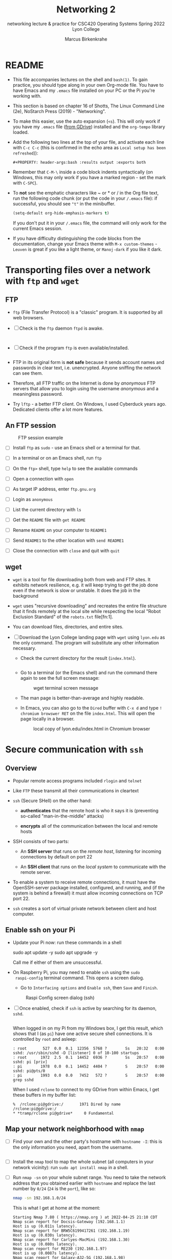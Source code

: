 #+TITLE:Networking 2
#+AUTHOR:Marcus Birkenkrahe
#+SUBTITLE:networking lecture & practice for CSC420 Operating Systems Spring 2022 Lyon College
#+STARTUP:overview hideblocks
#+OPTIONS: toc:nil num:nil ^:nil
#+PROPERTY: header-args:bash :results output
#+PROPERTY: header-args:bash :exports both
* README

  * This file accompanies lectures on the shell and ~bash(1)~. To gain
    practice, you should type along in your own Org-mode file. You
    have to have Emacs and my ~.emacs~ file installed on your PC or
    the Pi you're working with.

  * This section is based on chapter 16 of Shotts, The Linux Command
    Line (2e), NoStarch Press (2019) - "Networking".

  * To make this easier, use the auto expansion (~<s~). This will only
    work if you have my ~.emacs~ file ([[https://tinyurl.com/lyonemacs][from GDrive]]) installed and the
    ~org-tempo~ library loaded.

  * Add the following two lines at the top of your file, and activate
    each line with ~C-c C-c~ (this is confirmed in the echo area as
    ~Local setup has been refreshed~)):
    #+begin_example
    #+PROPERTY: header-args:bash :results output :exports both
    #+end_example

  * Remember that ~C-M-\~ inside a code block indents syntactically
    (on Windows, this may only work if you have a marked region - set
    the mark with ~C-SPC~).

  * To *not* see the emphatic characters like ~ or * or / in the Org file
    text, run the following code chunk (or put the code in your ~/.emacs~
    file): if successful, you should see ~"t"~ in the minibuffer.

    #+begin_src emacs-lisp :results silent
      (setq-default org-hide-emphasis-markers t)
    #+end_src

    If you don't put it in your ~/.emacs~ file, the command will only work
    for the current Emacs session.

  * If you have difficulty distinguishing the code blocks from the
    documentation, change your Emacs theme with ~M-x custom-themes~ -
    ~Leuven~ is great if you like a light theme, or ~Manoj-dark~ if you
    like it dark.

* Transporting files over a network with ~ftp~ and ~wget~
** FTP

  * ~ftp~ (File Transfer Protocol) is a "classic" program. It is
    supported by all web browsers.

  * [ ] Check is the ~ftp~ daemon ~ftpd~ is awake.

    #+begin_src bash :results output :exports both


    #+end_src

  * [ ] Check if the program ~ftp~ is even available/installed.

    #+begin_src bash :results silent

    #+end_src

  * FTP in its original form is *not safe* because it sends account
    names and passwords in clear text, i.e. unencrypted. Anyone
    sniffing the network can see them.

  * Therefore, all FTP traffic on the Internet is done by /anonymous/
    FTP servers that allow you to login using the username /anonymous/
    and a meaningless password. 

  * Try ~lftp~ - a better FTP client. On Windows, I used Cyberduck years
    ago. Dedicated clients offer a lot more features.

** An FTP session

    #+attr_html: :width 500px
    #+caption: FTP session example
    [[./img/ftp.png]]


  * [ ] Install ~ftp~ as ~sudo~ - use an Emacs shell or a terminal for that.

  * [ ] In a terminal or on an Emacs shell, run ~ftp~

  * [ ] On the ~ftp>~ shell, type ~help~ to see the available commands

  * [ ] Open a connection with ~open~

  * [ ] As target IP address, enter ~ftp.gnu.org~

  * [ ] Login as ~anonymous~

  * [ ] List the current directory with ~ls~

  * [ ] Get the ~README~ file with ~get README~

  * [ ] Rename ~README~ on your computer to ~README1~

  * [ ] Send ~README1~ to the other location with ~send README1~

  * [ ] Close the connection with ~close~ and quit with ~quit~

** wget 

   * ~wget~ is a tool for file downloading both from web and FTP
     sites. It exhibits network resilience, e.g. it will keep trying
     to get the job done even if the network is slow or unstable. It
     does the job in the background 

   * ~wget~ uses "recursive downloading" and recreates the entire file
     structure that it finds remotely at the local site while
     respecting the local "Robot Exclusion Standard" of the ~robots.txt~
     file[fn:1].

   * You can download files, directories, and entire sites.

   * [ ] Download the Lyon College landing page with ~wget~ using
     ~lyon.edu~ as the only command. The program will substitute any
     other information necessary. 
     - Check the current directory for the result (~index.html~).

     #+begin_src bash :results silent

     #+end_src

     - Go to a terminal (or the Emacs shell) and run the command there
       again to see the full screen message:

       #+attr_html: :width 700px
       #+caption: wget terminal screen message
       [[./img/wget.png]]

     - The man page is better-than-average and highly readable. 

     - In Emacs, you can also go to the ~Dired~ buffer with ~C-x d~ and
       type ~! chromium browswer RET~ on the file ~index.html~. This will
       open the page locally in a browser.

       #+attr_html: :width 500px
       #+caption: local copy of lyon.edu/index.html in Chromium browser
       [[./img/lyon.png]]

* Secure communication with ~ssh~
** Overview

   * Popular remote access programs included ~rlogin~ and ~telnet~

   * Like ~FTP~ these transmit all their communications in cleartext

   * ~ssh~ (Secure SHell) on the other hand:

     - *authenticates* that the remote host is who it says it is
       (preventing so-called "man-in-the-middle" attacks)

     - *encrypts* all of the communication between the local and remote
       hosts

   * SSH consists of two parts:

     - An *SSH server* that runs on the /remote host/, listening for
       incoming connections by default on port 22

     - An *SSH client* that runs on the /local system/ to communicate with
       the remote server.

   * To enable a system to receive remote connections, it must have the
     OpenSSH-server package installed, configured, and running, and (if
     the system is behind a firewall) it must allow incoming
     connections on TCP port 22.

   * ~ssh~ creates a sort of virtual private network between client and
     host computer.

** Enable ssh on your Pi

   * Update your Pi now: run these commands in a shell

     #+begin_example bash
     sudo apt update -y
     sudo apt upgrade -y
     #+end_example

     Call me if either of them are unsuccessful.

   * On Raspberry Pi, you may need to enable ~ssh~ using the ~sudo
     raspi-config~ terminal command. This opens a screen dialog.

     - Go to ~Interfacing options~ and ~Enable ssh~, then ~Save~ and ~Finish~.

     #+attr_html:L :width 400px
     #+caption: Raspi Config screen dialog (ssh)
     [[./img/raspi-config.png]]

   * [ ] Once enabled, check if ~ssh~ is active by searching for its daemon, ~sshd~.

     #+begin_src bash :results output :exports both

     #+end_src

     When logged in on my Pi from my Windows box, I get this result,
     which shows that I (as ~pi~) have one active secure shell
     connections. It is controlled by ~root~ and asleep:

     #+begin_example
     : root       527  0.0  0.1  12356  5768 ?        Ss   20:32   0:00 sshd: /usr/sbin/sshd -D [listener] 0 of 10-100 startups
     : root      1972  2.5  0.1  14452  6936 ?        Ss   20:57   0:00 sshd: pi [priv]
     : pi        1978  0.0  0.1  14452  4404 ?        S    20:57   0:00 sshd: pi@pts/0
     : pi        1993  0.0  0.0   7452   572 ?        S    20:57   0:00 grep sshd
     #+end_example

     When I used ~rclone~ to connect to my GDrive from within Emacs, I
     get these buffers in my buffer list:

     #+begin_example
     %  /rclone:pi@gdrive:/       1971 Dired by name    /rclone:pi@gdrive:/
     * *tramp/rclone pi@gdrive*     0 Fundamental
     #+end_example

** Map your network neighborhood with ~nmap~

   - [ ] Find your own and the other party's hostname with ~hostname -I~:
     this is the only information you need, apart from the username.

     #+begin_src bash :results output :exports both

     #+end_src

   - [ ] Install the ~nmap~ tool to map the whole subnet (all computers in
     your network vicinity): run ~sudo apt install nmap~ in a shell.

   - [ ] Run ~nmap -sn~ on your whole subnet range. You need to take
     the network address that you obtained earlier with ~hostname~ and
     replace the last number by ~0/24~ (~24~ is the ~port~), like so:

     #+begin_src bash :results output
       nmap -sn 192.168.1.0/24
     #+end_src

     This is what I get at home at the moment:

     #+begin_example
     Starting Nmap 7.80 ( https://nmap.org ) at 2022-04-25 21:10 CDT
     Nmap scan report for Docsis-Gateway (192.168.1.1)
     Host is up (0.011s latency).
     Nmap scan report for BRW5C6199417261 (192.168.1.19)
     Host is up (0.030s latency).
     Nmap scan report for Carlyes-MacMini (192.168.1.30)
     Host is up (0.080s latency).
     Nmap scan report for RE230 (192.168.1.97)
     Host is up (0.0087s latency).
     Nmap scan report for Galaxy-A32-5G (192.168.1.98)
     Host is up (0.039s latency).
     Nmap scan report for raspberrypi (192.168.1.161)
     Host is up (0.00011s latency).
     Nmap scan report for RE230 (192.168.1.179)
     Host is up (0.023s latency).
     Nmap scan report for 192.168.1.207
     Host is up (0.020s latency).
     Nmap done: 256 IP addresses (8 hosts up) scanned in 2.44 seconds
     #+end_example

     If you try this at home, you better make sure that you know who
     all the participants of your subnet are. You can also ~ping~ them
     and if they are other computers with ~ssh~, connect to them
     remotely.

** Connect with your neighboring Pi using SSH.

   * [ ] Make sure ssh is alive and running: type ~systemctl status ssh~ in
     a terminal or Emacs shell or run the block below and check the file.

     #+begin_src bash :results output :exports both
       systemctl status ssh > ssh.status
       cat ssh.status
     #+end_src

   * [ ] In a terminal: enter ~ssh pi@hostname~ then enter the password,
     which is ~ly0Np1_Numb3r_xx~ where ~xx~ is the number of your
     Pi. ~hostname~ is the IP address you just obtained.

   * The first time the connection is attempted, a message is
     displayed that the authenticity of the remote host cannot be
     established (because the client - your computer - has never seen
     this remote host before). You need to explicitly OK this (~yes~)

   * If the ~connection is refused~ by the host computer, then ~ssh~ is
     not installed or enabled, or not running.

   * If the remote host answers but does not successfully
     authenticate, you get a message like this:

     #+caption: Remote connection not authenticated
     [[./img/host.png]]

   * This message can be the result of two situations:
     1) an attacker may be attempting a man-in-the-middle attack. This
        is unlikely because it is known that ~ssh~ signals an alert.
     2) the remote system has been altered since the last connection -
        the OS or the ~ssh~ server may have been re-installed.

   * To clean up the *client side*, you need to remove obsolete keys
     from the ~/.ssh/known_hosts file:

     #+caption: Known hosts file in $HOME/.ssh/
     [[./img/known_hosts.png]]

   * [ ] Take a look at your ~known_hosts~ file with ~cat~.

   * [ ] If your connection is successful, check that you're on the
     other machine by checking the SSH ~systemctl status~ and/or the
     ~hostname~. You can even open Emacs here with ~emacs -nw~
     (non-graphical Emacs).

   * [ ] In Emacs: open a ~Dired~ buffer with ~C-x d~ and at the prompt, enter

     #+begin_example
     /ssh:pi@hostname:~/
     #+end_example

     You should now see the other computer's ~/home/pi~ directory. Open
     a shell with ~M-x shell~ and you'll see that it will open on the
     other computer.

** Get a directory list from the remote system

    * [ ] This is unexciting if you're in Emacs with ~Dired~ but if you
      do it on the shell, it has hacker qualities: get a remote
      directory listing on your computer with

      #+begin_example bash
      ssh [remote-system] 'ls -l' > dirlist
      #+end_example

      Or create a dirlist on the host computer with 
   
      #+begin_example bash
      ssh [remote-system] 'ls -l > dirlist'
      #+end_example

** ~scp~ and ~sftp~

   * The OpenSSH package contains two more service programs that can
     make use of the encrypted ~ssh~ tunnel: ~scp~ for remote file copy,
     and ~sftp~ for remote file transfer (without a remote FTP server).

   * [ ] On both client and host, create an empty file with your own
     ~hostname~ as the title, e.g. ~192.168.1.161~.

   * [ ] Copy the file to each other's computer using the syntax:

     #+begin_example bash
     scp pi@192.168.1.161:/home/pi/192.168.1.161 ./hostfile
     #+end_example

     This will copy ~/home/pi/192.168.1.161~ from the host into ~hostfile~
     on your client computer.

   * [ ] Run a remote FTP session with:

     #+begin_example bash
     sftp pi@192.168.1.161
     #+end_example

     This will open an ~sftp>~ shell on which you can execute the
     command ~ls~ or ~help~. To get out of the session, type ~bye~.

   * Many of the graphical file managers found in Linux distributions
     support the ~sftp~ protocol. You can enter a URI beginning with
     ~sftp://~ in the location bar and operate on files stored on a
     remote system running an SSH server.
